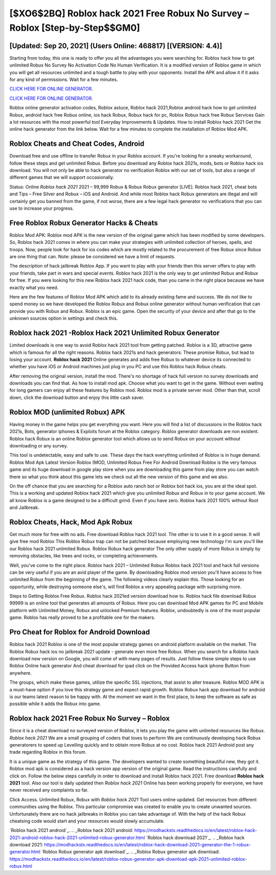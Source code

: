 [$XO6$2BQ] Roblox hack 2021 Free Robux No Survey – Roblox [Step-by-Step$$GM0]
=========

[Updated: Sep 20, 2021] (Users Online: 468817) [(VERSION: 4.4)]
---------

Starting from today, this one is ready to offer you all the advantages you were searching for.  Roblox hack how to get unlimited Robux No Survey No Activation Code No Human Verification.  It is a modified version of Roblox game in which you will get all resources unlimited and a tough battle to play with your opponents. Install the APK and allow it if it asks for any kind of permissions. Wait for a few minutes.

`CLICK HERE FOR ONLINE GENERATOR`_.

.. _CLICK HERE FOR ONLINE GENERATOR: http://topdld.xyz/440c989

`CLICK HERE FOR ONLINE GENERATOR`_.

.. _CLICK HERE FOR ONLINE GENERATOR: http://topdld.xyz/440c989

Roblox online generator activation codes, Roblox astuce, Roblox hack 2021,Roblox android hack how to get unlimited Robux, android hack free Robux online, ios hack Robux, Robux hack for pc, Roblox Robux hack free Robux Services Gain a lot resources with the most powerful tool Everyday Improvements & Updates. How to install Roblox hack 2021 Get the online hack generator from the link below.  Wait for a few minutes to complete the installation of Roblox Mod APK.

Roblox Cheats and Cheat Codes, Android
---------

Download free and use offline to transfer Robux in your Roblox account.  If you're looking for a sneaky workaround, follow these steps and get unlimited Robux.  Before you download any Roblox hack 2021s, mods, bots or Roblox hack ios download. You will not only be able to hack generator no verification Roblox with our set of tools, but also a range of different games that we will support occasionally.

Status: Online *Roblox hack 2021* 2021 – 99,999 Robux & Robux Robux generator [LIVE]. Roblox hack 2021, cheat bots and Tips – Free Silver and Robux – iOS and Android. And while most Roblox hack Robux generators are illegal and will certainly get you banned from the game, if not worse, there are a few legal hack generator no verifications that you can use to increase your progress.


Free Roblox Robux Generator Hacks & Cheats
---------

Roblox Mod APK: Roblox mod APK is the new version of the original game which has been modified by some developers.  So, Roblox hack 2021 comes in where you can make your strategies with unlimited collection of heroes, spells, and troops.  Now, people look for hack for ios codes which are mostly related to the procurement of free Robux since Robux are one thing that can. Note: please be considered we have a limit of requests.

The description of hack jailbreak Roblox App.  If you want to play with your friends then this server offers to play with your friends, take part in wars and special events.  Roblox hack 2021 is the only way to get unlimited Robux and Robux for free.  If you were looking for this new Roblox hack 2021 hack code, than you came in the right place because we have exactly what you need.

Here are the few features of Roblox Mod APK which add to its already existing fame and success.  We do not like to spend money so we have developed the Roblox Robux and Robux online generator without human verification that can provide you with Robux and Robux.  Roblox is an epic game.  Open the security of your device and after that go to the unknown sources option in settings and check this.

Roblox hack 2021 -Roblox Hack 2021 Unlimited Robux Generator
---------

Limited downloads is one way to avoid Roblox hack 2021 tool from getting patched.  Roblox is a 3D, attractive game which is famous for all the right reasons.  Roblox hack 2021s and hack generators: These promise Robux, but lead to losing your account.  **Roblox hack 2021** Online generates and adds free Robux to whatever device its connected to whether you have iOS or Android machines just plug in you PC and use this Roblox hack Robux cheats.

After removing the original version, install the mod. There's no shortage of hack full version no survey downloads and downloads you can find that. As how to install mod apk. Choose what you want to get in the game. Without even waiting for long gamers can enjoy all these features by Roblox mod.  Roblox mod is a private server mod. Other than that, scroll down, click the download button and enjoy this little cash saver.

Roblox MOD (unlimited Robux) APK
---------

Having money in the game helps you get everything you want.  Here you will find a list of discussions in the Roblox hack 2021s, Bots, generator iphones & Exploits forum at the Roblox category. Roblox generator downloads are non existent. Roblox hack Robux is an online Roblox generator tool which allows us to send Robux on your account without downloading or any survey.

This tool is undetectable, easy and safe to use.  These days the hack everything unlimited of Roblox is in huge demand.  Roblox Mod Apk Latest Version Roblox (MOD, Unlimited Robux Free For Android Download Roblox is the very famous game and its huge download in google play store when you are downloading this game from play store you can watch there so what you think about this game lets we check out all the new version of this game and we also.

On the off chance that you are searching for a Roblox auto ranch bot or Roblox bot hack ios, you are at the ideal spot.  This is a working and updated ‎Roblox hack 2021 which give you unlimited Robux and Robux in to your game account.  We all know Roblox is a game designed to be a difficult grind.  Even if you have zero. Roblox hack 2021 100% without Root and Jailbreak.

Roblox Cheats, Hack, Mod Apk Robux
---------

Get much more for free with no ads.  Free download Roblox hack 2021 tool.  The other is to use it in a good sense.  It will give free mod Roblox This Roblox Robux trap can not be patched because employing new technology I'm sure you'll like our Roblox hack 2021 unlimited Robux. Roblox Robux hack generator The only other supply of more Robux is simply by removing obstacles, like trees and rocks, or completing achievements.

Well, you've come to the right place.  Roblox hack 2021 – Unlimited Robux Roblox hack 2021 tool and hack full versions can be very useful if you are an avid player of the game.  By downloading Roblox mod version you'll have access to free unlimited Robux from the beginning of the game.  The following videos clearly explain this. Those looking for an opportunity, while destroying someone else's, will find Roblox a very appealing package with surprising more.

Steps to Getting Roblox Free Robux.  Roblox hack 2021ed version download how to.  Roblox hack file download Robux 99999 is an online tool that generates all amounts of Robux. Here you can download Mod APK games for PC and Mobile platform with Unlimited Money, Robux and unlocked Premium features.  Roblox, undoubtedly is one of the most popular game. Roblox has really proved to be a profitable one for the makers.

Pro Cheat for Roblox for Android Download
---------

Roblox hack 2021 Roblox is one of the most popular strategy games on android platform available on the market.  The Roblox Robux hack ios no jailbreak 2021 update - generate even more free Robux.  When you search for a Roblox hack download new version on Google, you will come of with many pages of results. Just follow these simple steps to use Roblox Online hack generator And cheat download for ipad click on the Provided Access hack iphone Button from anywhere.

The groups, which make these games, utilize the specific SSL injections, that assist to alter treasure. Roblox MOD APK is a must-have option if you love this strategy game and expect rapid growth.  Roblox Robux hack app download for android is our teams latest reason to be happy with.  At the moment we want in the first place, to keep the software as safe as possible while it adds the Robux into game.

Roblox hack 2021 Free Robux No Survey – Roblox
---------

Since it is a cheat download no surveyed version of Roblox, it lets you play the game with unlimited resources like Robux.  *Roblox hack 2021* We are a small grouping of coders that loves to perform We are continuously developing hack Robux generatorers to speed up Levelling quickly and to obtain more Robux at no cost.  Roblox hack 2021 Android  post any trade regarding Roblox in this forum.

It is a unique game as the strategy of this game.  The developers wanted to create something beautiful new, they got it.  Roblox mod apk is considered as a hack version app version of the original game.  Read the instructions carefully and click on. Follow the below steps carefully in order to download and install Roblox hack 2021.  Free download **Roblox hack 2021** tool.  Also our tool is daily updated then *Roblox hack 2021* Online has been working properly for everyone, we have never received any complaints so far.

Click Access. Unlimited Robux, Robux with *Roblox hack 2021* Tool users online updated.  Get resources from different communities using the Roblox. This particular compromise was created to enable you to create unwanted sources. Unfortunately there are no hack jailbreaks in Roblox you can take advantage of.  With the help of the hack Robux cheatsing code would start and your resources would slowly accumulate.

`Roblox hack 2021 android`_.
.. _Roblox hack 2021 android: https://modhackstx.readthedocs.io/en/latest/roblox-hack-2021-android-roblox-hack-2021-unlimited-robux-generator.html
`Roblox hack download 2021`_.
.. _Roblox hack download 2021: https://modhackstx.readthedocs.io/en/latest/roblox-hack-download-2021-generator-the-1-robux-generator.html
`Roblox Robux generator apk download`_.
.. _Roblox Robux generator apk download: https://modhackstx.readthedocs.io/en/latest/roblox-robux-generator-apk-download-apk-2021-unlimited-roblox-robux.html